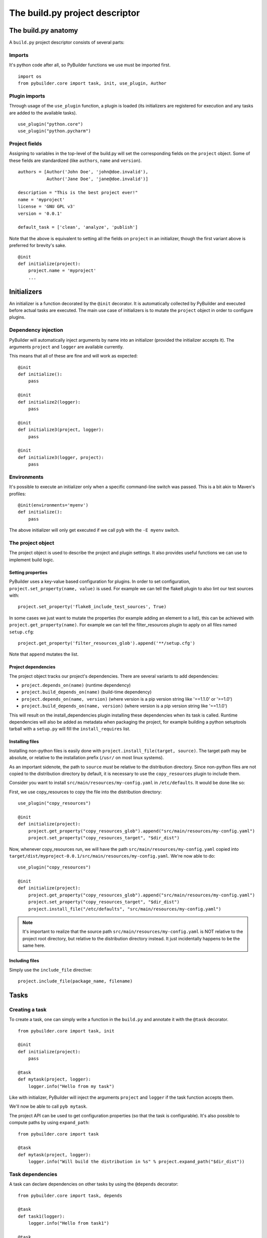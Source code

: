 The build.py project descriptor
################################


The build.py anatomy
*********************

A ``build.py`` project descriptor consists of several parts:

Imports
---------

It's python code after all, so PyBuilder functions we use must be imported first.

::

    import os
    from pybuilder.core import task, init, use_plugin, Author

Plugin imports
---------------

Through usage of the ``use_plugin`` function, a plugin is loaded (its initializers
are registered for execution and any tasks are added to the available tasks).

::

    use_plugin("python.core")
    use_plugin("python.pycharm")

Project fields
---------------

Assigning to variables in the top-level of the build.py will set the corresponding fields
on the ``project`` object. Some of these fields are standardized (like ``authors``, ``name`` and ``version``).

::

        authors = [Author('John Doe', 'john@doe.invalid'),
                   Author('Jane Doe', 'jane@doe.invalid')]

        description = "This is the best project ever!"
        name = 'myproject'
        license = 'GNU GPL v3'
        version = '0.0.1'

        default_task = ['clean', 'analyze', 'publish']

Note that the above is equivalent to setting all the fields on ``project`` in an initializer,
though the first variant above is preferred for brevity's sake.

::

    @init
    def initialize(project):
        project.name = 'myproject'
        ...


Initializers
*************

An initializer is a function decorated by the ``@init`` decorator.
It is automatically collected by PyBuilder and executed before actual tasks
are executed.
The main use case of initializers is to mutate the ``project`` object in order to configure
plugins.

Dependency injection
---------------------

PyBuilder will automatically inject arguments by name into an initializer (provided the initializer accepts it).
The arguments ``project`` and ``logger`` are available currently.

This means that all of these are fine and will work as expected::

    @init
    def initialize():
        pass

    @init
    def initialize2(logger):
        pass

    @init
    def initialize3(project, logger):
        pass

    @init
    def initialize3(logger, project):
        pass

Environments
-------------

It's possible to execute an initializer only when a specific command-line switch was passed.
This is a bit akin to Maven's profiles::

    @init(environments='myenv')
    def initialize():
        pass

The above initializer will only get executed if we call ``pyb`` with the ``-E myenv`` switch.

The project object
-------------------

The project object is used to describe the project and plugin settings.
It also provides useful functions we can use to implement build logic.

Setting properties
^^^^^^^^^^^^^^^^^^^

PyBuilder uses a key-value based configuration for plugins.
In order to set configuration, ``project.set_property(name, value)`` is used.
For example we can tell the flake8 plugin to also lint our test sources with::

     project.set_property('flake8_include_test_sources', True)

In some cases we just want to mutate the properties (for example adding an element to a list),
this can be achieved with ``project.get_property(name)``. For example we can tell the
filter_resources plugin to apply on all files named ``setup.cfg``::

       project.get_property('filter_resources_glob').append('**/setup.cfg')

Note that ``append`` mutates the list.

Project dependencies
^^^^^^^^^^^^^^^^^^^^^

The project object tracks our project's dependencies.
There are several variants to add dependencies:

* ``project.depends_on(name)`` (runtime dependency)
* ``project.build_depends_on(name)`` (build-time dependency)
* ``project.depends_on(name, version)`` (where version is a pip version string like '==1.1.0' or '>=1.0')
* ``project.build_depends_on(name, version)`` (where version is a pip version string like '==1.1.0')

This will result on the install_dependencies plugin installing these dependencies when its task is called.
Runtime dependencies will also be added as metadata when packaging the project, for example building a python
setuptools tarball with a ``setup.py`` will fill the ``install_requires`` list.

Installing files
^^^^^^^^^^^^^^^^^

Installing non-python files is easily done with ``project.install_file(target, source)``.
The target path may be absolute, or relative to the installation prefix (``/usr/`` on most linux systems).

As an important sidenote, the path to ``source`` *must* be relative to the distribution directory.
Since non-python files are not copied to the distribution directory by default, it is necessary to use
the ``copy_resources`` plugin to include them.

Consider you want to install ``src/main/resources/my-config.yaml`` in ``/etc/defaults``.
It would be done like so:

First, we use copy_resources to copy the file into the distribution directory::

    use_plugin("copy_resources")

    @init
    def initialize(project):
        project.get_property("copy_resources_glob").append("src/main/resources/my-config.yaml")
        project.set_property("copy_resources_target", "$dir_dist")

Now, whenever copy_resources run, we will have the path ``src/main/resources/my-config.yaml`` copied
into ``target/dist/myproject-0.0.1/src/main/resources/my-config.yaml``.
We're now able to do::

    use_plugin("copy_resources")

    @init
    def initialize(project):
        project.get_property("copy_resources_glob").append("src/main/resources/my-config.yaml")
        project.set_property("copy_resources_target", "$dir_dist")
        project.install_file("/etc/defaults", "src/main/resources/my-config.yaml")

.. note::
    It's important to realize that the source path ``src/main/resources/my-config.yaml`` is NOT relative to
    the project root directory, but relative to the distribution directory instead. It just incidentally
    happens to be the same here.


Including files
^^^^^^^^^^^^^^^^^

Simply use the ``include_file`` directive::

    project.include_file(package_name, filename)

Tasks
******

Creating a task
----------------

To create a task, one can simply write a function in the ``build.py`` and annotate
it with the ``@task`` decorator.

::

    from pybuilder.core import task, init

    @init
    def initialize(project):
        pass

    @task
    def mytask(project, logger):
        logger.info("Hello from my task")

Like with initializer, PyBuilder will inject the arguments ``project``
and ``logger`` if the task function accepts them.

We'll now be able to call ``pyb mytask``.


The project API can be used to get configuration properties (so that the task is configurable).
It's also possible to compute paths by using ``expand_path``::

    from pybuilder.core import task

    @task
    def mytask(project, logger):
        logger.info("Will build the distribution in %s" % project.expand_path("$dir_dist"))


Task dependencies
------------------

A task can declare dependencies on other tasks by using the ``@depends`` decorator::

    from pybuilder.core import task, depends

    @task
    def task1(logger):
        logger.info("Hello from task1")

    @task
    @depends("task1")
    def task2(logger):
        logger.info("Hello from task2")

    @task
    @depends("task2", "run_unit_tests")
    def task3(logger):
        logger.info("Hello from task3")

Here, running task1 will just run task1. Running task2 will run task1 first, then task2.
Running task3 will run task1 first (dependency of task2), then run task2, then run unit tests,
and finally run task3.
